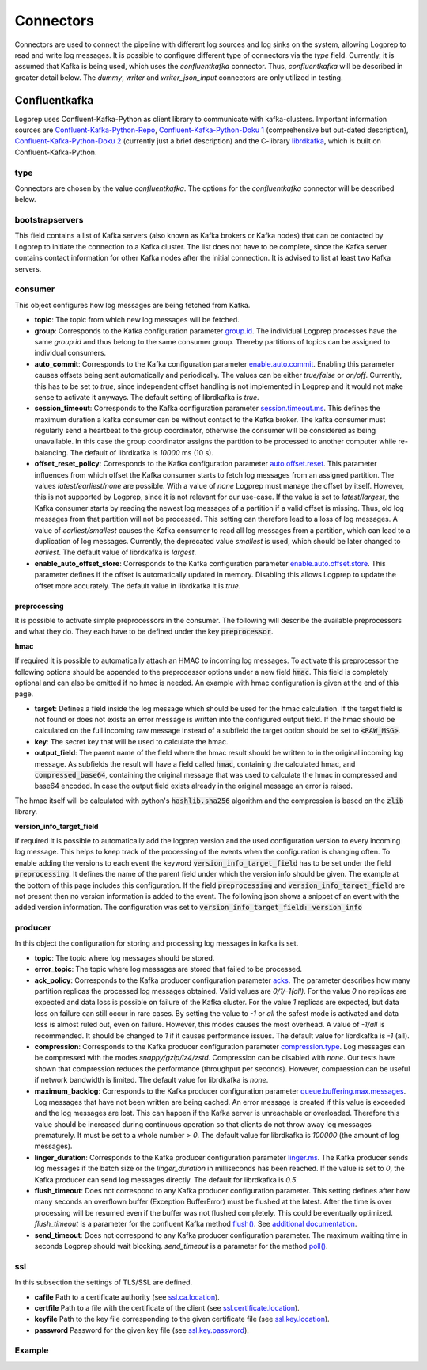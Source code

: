 ==========
Connectors
==========

Connectors are used to connect the pipeline with different log sources and log sinks on the system,
allowing Logprep to read and write log messages.
It is possible to configure different type of connectors via the `type` field.
Currently, it is assumed that Kafka is being used, which uses the `confluentkafka` connector.
Thus, `confluentkafka` will be described in greater detail below.
The `dummy`, `writer` and `writer_json_input` connectors are only utilized in testing.


Confluentkafka
==============

Logprep uses Confluent-Kafka-Python as client library to communicate with kafka-clusters.
Important information sources are `Confluent-Kafka-Python-Repo <https://github.com/confluentinc/confluent-kafka-python>`_,
`Confluent-Kafka-Python-Doku 1 <https://docs.confluent.io/current/clients/confluent-kafka-python/>`_ (comprehensive but out-dated description),
`Confluent-Kafka-Python-Doku 2 <https://docs.confluent.io/current/clients/python.html#>`_ (currently just a brief description) and the C-library `librdkafka <https://github.com/edenhill/librdkafka>`_, which is built on Confluent-Kafka-Python.

type
----

Connectors are chosen by the value `confluentkafka`.
The options for the `confluentkafka` connector will be described below.

bootstrapservers
----------------

This field contains a list of Kafka servers (also known as Kafka brokers or Kafka nodes) that can be contacted by Logprep to initiate the connection to a Kafka cluster.
The list does not have to be complete, since the Kafka server contains contact information for other Kafka nodes after the initial connection.
It is advised to list at least two Kafka servers.

consumer
--------

This object configures how log messages are being fetched from Kafka.

- **topic**: The topic from which new log messages will be fetched.
- **group**: Corresponds to the Kafka configuration parameter `group.id <https://github.com/edenhill/librdkafka/blob/master/CONFIGURATION.md>`_. The individual Logprep processes have the same *group.id* and thus belong to the same consumer group. Thereby partitions of topics can be assigned to individual consumers.
- **auto_commit**: Corresponds to the Kafka configuration parameter `enable.auto.commit <https://github.com/edenhill/librdkafka/blob/master/CONFIGURATION.md>`_. Enabling this parameter causes offsets being sent automatically and periodically. The values can be either *true/false* or *on/off*. Currently, this has to be set to *true*, since independent offset handling is not implemented in Logprep and it would not make sense to activate it anyways. The default setting of librdkafka is *true*.
- **session_timeout**: Corresponds to the Kafka configuration parameter `session.timeout.ms <https://github.com/edenhill/librdkafka/blob/master/CONFIGURATION.md>`_. This defines the maximum duration a kafka consumer can be without contact to the Kafka broker. The kafka consumer must regularly send a heartbeat to the group coordinator, otherwise the consumer will be considered as being unavailable. In this case the group coordinator assigns the partition to be processed to another computer while re-balancing. The default of librdkafka is `10000` ms (10 s).
- **offset_reset_policy**: Corresponds to the Kafka configuration parameter `auto.offset.reset <https://github.com/edenhill/librdkafka/blob/master/CONFIGURATION.md>`_. This parameter influences from which offset the Kafka consumer starts to fetch log messages from an assigned partition. The values *latest/earliest/none* are possible. With a value of *none* Logprep must manage the offset by itself. However, this is not supported by Logprep, since it is not relevant for our use-case. If the value is set to *latest/largest*, the Kafka consumer starts by reading the newest log messages of a partition if a valid offset is missing. Thus, old log messages from that partition will not be processed. This setting can therefore lead to a loss of log messages. A value of *earliest/smallest* causes the Kafka consumer to read all log messages from a partition, which can lead to a duplication of log messages. Currently, the deprecated value *smallest* is used, which should be later changed to *earliest*. The default value of librdkafka is *largest*.
- **enable_auto_offset_store**: Corresponds to the Kafka configuration parameter `enable.auto.offset.store <https://github.com/edenhill/librdkafka/blob/master/CONFIGURATION.md>`_. This parameter defines if the offset is automatically updated in memory. Disabling this allows Logprep to update the offset more accurately. The default value in librdkafka it is *true*.

preprocessing
^^^^^^^^^^^^^

It is possible to activate simple preprocessors in the consumer.
The following will describe the available preprocessors and what they do.
They each have to be defined under the key :code:`preprocessor`.

**hmac**

If required it is possible to automatically attach an HMAC to incoming log messages.
To activate this preprocessor the following options should be appended to the preprocessor options
under a new field :code:`hmac`.
This field is completely optional and can also be omitted if no hmac is needed.
An example with hmac configuration is given at the end of this page.

- **target**: Defines a field inside the log message which should be used for the hmac calculation. If the target field
  is not found or does not exists an error message is written into the configured output field. If the hmac should be
  calculated on the full incoming raw message instead of a subfield the target option should be set to
  :code:`<RAW_MSG>`.
- **key**: The secret key that will be used to calculate the hmac.
- **output_field**: The parent name of the field where the hmac result should be written to in the original incoming
  log message. As subfields the result will have a field called :code:`hmac`, containing the calculated hmac, and
  :code:`compressed_base64`, containing the original message that was used to calculate the hmac in compressed and
  base64 encoded. In case the output field exists already in the original message an error is raised.

The hmac itself will be calculated with python's :code:`hashlib.sha256` algorithm and the compression is based on the
:code:`zlib` library.

**version_info_target_field**

If required it is possible to automatically add the logprep version and the used configuration
version to every incoming log message.
This helps to keep track of the processing of the events when the configuration is changing often.
To enable adding the versions to each event the keyword :code:`version_info_target_field` has to be
set under the field :code:`preprocessing`.
It defines the name of the parent field under which the version info should be given.
The example at the bottom of this page includes this configuration.
If the field :code:`preprocessing` and :code:`version_info_target_field` are not present then no
version information is added to the event.
The following json shows a snippet of an event with the added version information.
The configuration was set to :code:`version_info_target_field: version_info`

..  code-block:: json
    :linenos:
    :caption: Example event with version information

    {
        "Any": "regular event information",
        "version_info": {
            "logprep": "3.0.0",
            "configuration": "1"
        },
        ...
    }


producer
--------

In this object the configuration for storing and processing log messages in kafka is set.

- **topic**: The topic where log messages should be stored.
- **error_topic**: The topic where log messages are stored that failed to be processed.
- **ack_policy**: Corresponds to the Kafka producer configuration parameter `acks <https://github.com/edenhill/librdkafka/blob/master/CONFIGURATION.md>`_. The parameter describes how many partition replicas the processed log messages obtained. Valid values are *0/1/-1(all)*. For the value *0* no replicas are expected and data loss is possible on failure of the Kafka cluster. For the value *1* replicas are expected, but data loss on failure can still occur in rare cases. By setting the value to *-1* or *all* the safest mode is activated and data loss is almost ruled out, even on failure. However, this modes causes the most overhead. A value of *-1/all* is recommended. It should be changed to *1* if it causes performance issues. The default value for librdkafka is *-1* (all).
- **compression**: Corresponds to the Kafka producer configuration parameter `compression.type <https://github.com/edenhill/librdkafka/blob/master/CONFIGURATION.md>`_. Log messages can be compressed with the modes *snappy/gzip/lz4/zstd*. Compression can be disabled with *none*. Our tests have shown that compression reduces the performance (throughput per seconds). However, compression can be useful if network bandwidth is limited. The default value for librdkafka is *none*.
- **maximum_backlog**: Corresponds to the Kafka producer configuration parameter `queue.buffering.max.messages <https://github.com/edenhill/librdkafka/blob/master/CONFIGURATION.md>`_. Log messages that have not been written are being cached. An error message is created if this value is exceeded and the log messages are lost. This can happen if the Kafka server is unreachable or overloaded. Therefore this value should be increased during continuous operation so that clients do not throw away log messages prematurely. It must be set to a whole number *> 0*. The default value for librdkafka is *100000* (the amount of log messages).
- **linger_duration**: Corresponds to the Kafka producer configuration parameter `linger.ms <https://github.com/edenhill/librdkafka/blob/master/CONFIGURATION.md>`_. The Kafka producer sends log messages if the batch size or the *linger_duration* in milliseconds has been reached. If the value is set to *0*, the Kafka producer can send log messages directly. The default for librdkafka is *0.5*.
- **flush_timeout**: Does not correspond to any Kafka producer configuration parameter. This setting defines after how many seconds an overflown buffer (Exception BufferError) must be flushed at the latest. After the time is over processing will be resumed even if the buffer was not flushed completely. This could be eventually optimized. *flush_timeout* is a parameter for the confluent Kafka method `flush() <https://docs.confluent.io/current/clients/confluent-kafka-python/index.html#confluent_kafka.Producer.flush>`_. See `additional documentation <https://docs.confluent.io/current/clients/python.html#synchronous-writes>`_.
- **send_timeout**: Does not correspond to any Kafka producer configuration parameter. The maximum waiting time in seconds Logprep should wait blocking. *send_timeout* is a parameter for the method `poll() <https://docs.confluent.io/current/clients/confluent-kafka-python/index.html#confluent_kafka.Producer.poll>`_.

ssl
---

In this subsection the settings of TLS/SSL are defined.

- **cafile** Path to a certificate authority (see `ssl.ca.location <https://github.com/edenhill/librdkafka/blob/master/CONFIGURATION.md>`_).
- **certfile** Path to a file with the certificate of the client (see `ssl.certificate.location <https://github.com/edenhill/librdkafka/blob/master/CONFIGURATION.md>`_).
- **keyfile** Path to the key file corresponding to the given certificate file (see `ssl.key.location <https://github.com/edenhill/librdkafka/blob/master/CONFIGURATION.md>`_).
- **password** Password for the given key file (see `ssl.key.password <https://github.com/edenhill/librdkafka/blob/master/CONFIGURATION.md>`_).

Example
-------

..  code-block:: yaml
    :linenos:
    :caption: Logprep configuration (with optional settings)

    connector:
      type: confluentkafka
      bootstrapservers:
        - 127.0.0.1:9092
      consumer:
        topic: consumer
        group: cgroup
        auto_commit: on
        session_timeout: 6000
        offset_reset_policy: smallest
        preprocessing:
          version_info_target_field: version_info
          hmac:
            target: <RAW_MSG>
            key: secret-key
            output_field: Hmac
      producer:
        topic: producer
        error_topic: producer_error
        ack_policy: all
        compression: none
        maximum_backlog: 10000
        linger_duration: 0
        flush_timeout: 30
        send_timeout: 2
      ssl:
        cafile:
        certfile:
        keyfile:
        password:
